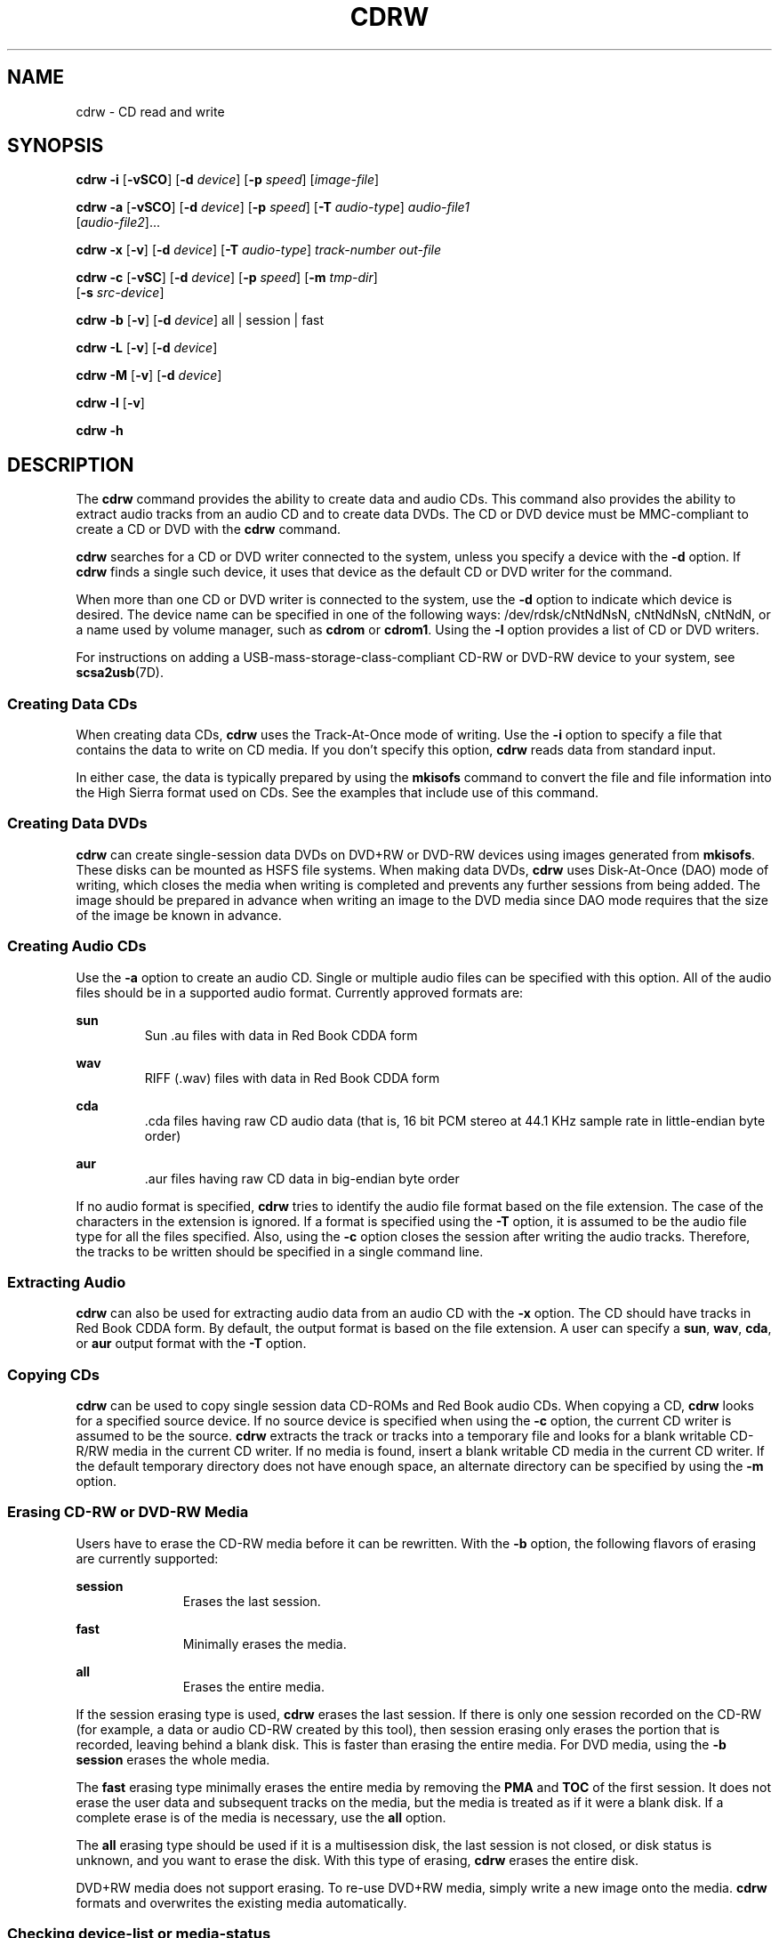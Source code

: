 '\" te
.\" Copyright (c) 2008, Sun Microsystems, Inc. All rights reserved.
.\" The contents of this file are subject to the terms of the Common Development and Distribution License (the "License").  You may not use this file except in compliance with the License.
.\" You can obtain a copy of the license at usr/src/OPENSOLARIS.LICENSE or http://www.opensolaris.org/os/licensing.  See the License for the specific language governing permissions and limitations under the License.
.\" When distributing Covered Code, include this CDDL HEADER in each file and include the License file at usr/src/OPENSOLARIS.LICENSE.  If applicable, add the following below this CDDL HEADER, with the fields enclosed by brackets "[]" replaced with your own identifying information: Portions Copyright [yyyy] [name of copyright owner]
.TH CDRW 1 "Jul 10, 2008"
.SH NAME
cdrw \- CD read and write
.SH SYNOPSIS
.LP
.nf
\fBcdrw\fR \fB-i\fR [\fB-vSCO\fR] [\fB-d\fR \fIdevice\fR] [\fB-p\fR \fIspeed\fR] [\fIimage-file\fR]
.fi

.LP
.nf
\fBcdrw\fR \fB-a\fR [\fB-vSCO\fR] [\fB-d\fR \fIdevice\fR] [\fB-p\fR \fIspeed\fR] [\fB-T\fR \fIaudio-type\fR] \fIaudio-file1\fR
     [\fIaudio-file2\fR]...
.fi

.LP
.nf
\fBcdrw\fR \fB-x\fR [\fB-v\fR] [\fB-d\fR \fIdevice\fR] [\fB-T\fR \fIaudio-type\fR] \fItrack-number\fR \fIout-file\fR
.fi

.LP
.nf
\fBcdrw\fR \fB-c\fR [\fB-vSC\fR] [\fB-d\fR \fIdevice\fR] [\fB-p\fR \fIspeed\fR] [\fB-m\fR \fItmp-dir\fR]
     [\fB-s\fR \fIsrc-device\fR]
.fi

.LP
.nf
\fBcdrw\fR \fB-b\fR [\fB-v\fR] [\fB-d\fR \fIdevice\fR] all | session | fast
.fi

.LP
.nf
\fBcdrw\fR \fB-L\fR [\fB-v\fR] [\fB-d\fR \fIdevice\fR]
.fi

.LP
.nf
\fBcdrw\fR \fB-M\fR [\fB-v\fR] [\fB-d\fR \fIdevice\fR]
.fi

.LP
.nf
\fBcdrw\fR \fB-l\fR [\fB-v\fR]
.fi

.LP
.nf
\fBcdrw\fR \fB-h\fR
.fi

.SH DESCRIPTION
.sp
.LP
The \fBcdrw\fR command provides the ability to create data and audio CDs. This
command also provides the ability to extract audio tracks from an audio CD and
to create data DVDs. The CD or DVD device must be MMC-compliant to create a CD
or DVD with the \fBcdrw\fR command.
.sp
.LP
\fBcdrw\fR searches for a CD or DVD writer connected to the system, unless you
specify a device with the \fB-d\fR option. If \fBcdrw\fR finds a single such
device, it uses that device as the default CD or DVD writer for the command.
.sp
.LP
When more than one CD or DVD writer is connected to the system, use the
\fB-d\fR option to indicate which device is desired. The device name can be
specified in one of the following ways: /dev/rdsk/cNtNdNsN, cNtNdNsN, cNtNdN,
or a name used by volume manager, such as \fBcdrom\fR or \fBcdrom1\fR. Using
the \fB-l\fR option provides a list of CD or DVD writers.
.sp
.LP
For instructions on adding a USB-mass-storage-class-compliant CD-RW or DVD-RW
device to your system, see \fBscsa2usb\fR(7D).
.SS "Creating Data CDs"
.sp
.LP
When creating data CDs, \fBcdrw\fR uses the Track-At-Once mode of writing. Use
the \fB-i\fR option to specify a file that contains the data to write on CD
media. If you don't specify this option, \fBcdrw\fR reads data from standard
input.
.sp
.LP
In either case, the data is typically prepared by using the \fBmkisofs\fR
command to convert the file and file information into the High Sierra format
used on CDs. See the examples that include use of this command.
.SS "Creating Data DVDs"
.sp
.LP
\fBcdrw\fR can create single-session data DVDs on DVD+RW or DVD-RW devices
using images generated from \fBmkisofs\fR. These disks can be mounted as HSFS
file systems. When making data DVDs, \fBcdrw\fR uses Disk-At-Once (DAO) mode of
writing, which closes the media when writing is completed and prevents any
further sessions from being added. The image should be prepared in advance when
writing an image to the DVD media since DAO mode requires that the size of the
image be known in advance.
.SS "Creating Audio CDs"
.sp
.LP
Use the \fB-a\fR option to create an audio CD. Single or multiple audio files
can be specified with this option. All of the audio files should be in a
supported audio format. Currently approved formats are:
.sp
.ne 2
.na
\fBsun\fR
.ad
.RS 7n
Sun .au files with data in Red Book CDDA form
.RE

.sp
.ne 2
.na
\fBwav\fR
.ad
.RS 7n
RIFF (.wav) files with data in Red Book CDDA form
.RE

.sp
.ne 2
.na
\fBcda\fR
.ad
.RS 7n
\&.cda files having raw CD audio data (that is, 16 bit PCM stereo at 44.1 KHz
sample rate in little-endian byte order)
.RE

.sp
.ne 2
.na
\fBaur\fR
.ad
.RS 7n
\&.aur files having raw CD data in big-endian byte order
.RE

.sp
.LP
If no audio format is specified, \fBcdrw\fR tries to identify the audio file
format based on the file extension. The case of the characters in the extension
is ignored. If a format is specified using the \fB-T\fR option, it is assumed
to be the audio file type for all the files specified. Also, using the \fB-c\fR
option closes the session after writing the audio tracks. Therefore, the tracks
to be written should be specified in a single command line.
.SS "Extracting Audio"
.sp
.LP
\fBcdrw\fR can also be used for extracting audio data from an audio CD with the
\fB-x\fR option. The CD should have tracks in Red Book CDDA form. By default,
the output format is based on the file extension. A user can specify a
\fBsun\fR, \fBwav\fR, \fBcda\fR, or \fBaur\fR output format with the \fB-T\fR
option.
.SS "Copying CDs"
.sp
.LP
\fBcdrw\fR can be used to copy single session data CD-ROMs and Red Book audio
CDs. When copying a CD, \fBcdrw\fR looks for a specified source device. If no
source device is specified when using the \fB-c\fR option, the current CD
writer is assumed to be the source. \fBcdrw\fR extracts the track or tracks
into a temporary file and looks for a blank writable CD-R/RW media in the
current CD writer. If no media is found, insert a blank writable CD media in
the current CD writer. If the default temporary directory does not have enough
space, an alternate directory can be specified by using the \fB-m\fR option.
.SS "Erasing CD-RW or DVD-RW Media"
.sp
.LP
Users have to erase the CD-RW media before it can be rewritten. With the
\fB-b\fR option, the following flavors of erasing are currently supported:
.sp
.ne 2
.na
\fB\fBsession\fR\fR
.ad
.RS 11n
Erases the last session.
.RE

.sp
.ne 2
.na
\fB\fBfast\fR\fR
.ad
.RS 11n
Minimally erases the media.
.RE

.sp
.ne 2
.na
\fB\fBall\fR\fR
.ad
.RS 11n
Erases the entire media.
.RE

.sp
.LP
If the session erasing type is used, \fBcdrw\fR erases the last session. If
there is only one session recorded on the CD-RW (for example, a data or audio
CD-RW created by this tool), then session erasing only erases the portion that
is recorded, leaving behind a blank disk. This is faster than erasing the
entire media. For DVD media, using the \fB-b session\fR erases the whole media.
.sp
.LP
The \fBfast\fR erasing type minimally erases the entire media by removing the
\fBPMA\fR and \fBTOC\fR of the first session. It does not erase the user data
and subsequent tracks on the media, but the media is treated as if it were a
blank disk. If a complete erase is of the media is necessary, use the \fBall\fR
option.
.sp
.LP
The \fBall\fR erasing type should be used if it is a multisession disk, the
last session is not closed, or disk status is unknown, and you want to erase
the disk. With this type of erasing, \fBcdrw\fR erases the entire disk.
.sp
.LP
DVD+RW media does not support erasing. To re-use DVD+RW media, simply write a
new image onto the media. \fBcdrw\fR formats and overwrites the existing media
automatically.
.SS "Checking device-list or media-status"
.sp
.LP
You can list a system's CD or DVD writers by using the \fB-l\fR option. Also,
for a particular media, you can get the blanking status and table of contents
by using the \fB-M\fR option. The \fB-M\fR option also prints information about
the last session's start address and the next writable address. This
information, along with the \fB-O\fR option, can be used to create multisession
CDs. Refer to the \fBmkisofs\fR(8) man page,
(\fB/usr/share/man/man8/mkisofs.8\fR), in the SUNWfsman package for more
information.
.SH OPTIONS
.sp
.LP
The following options are supported:
.sp
.ne 2
.na
\fB\fB-a\fR\fR
.ad
.RS 6n
Creates an audio disk. At least one \fIaudio-file\fR name must be specified. A
CD can not have more than 99 audio tracks, so no more than 99 audio files can
be specified.
.RE

.sp
.ne 2
.na
\fB\fB-b\fR\fR
.ad
.RS 6n
Blanks CD-RW or DVD-RW media. The type of erasing must be specified by the
\fBall\fR, \fBfast\fR, or \fBsession\fR argument. DVD+RW media does not support
blanking, but can be rewritten without the need for blanking.
.RE

.sp
.ne 2
.na
\fB\fB-c\fR\fR
.ad
.RS 6n
Copies a CD. If no other argument is specified, the default CD writing device
is assumed to be the source device as well. In this case, the copy operation
reads the source media into a temporary directory and prompts you to place a
blank media into the drive for the copy operation to proceed.
.RE

.sp
.ne 2
.na
\fB\fB-C\fR\fR
.ad
.RS 6n
This option is obsolete.
.sp
This option used to cause\fBcdrw\fR to query the drive to determine media
capacity.  This is now the default behavior.
.RE

.sp
.ne 2
.na
\fB\fB-d\fR\fR
.ad
.RS 6n
Specifies the CD or DVD writing device.
.RE

.sp
.ne 2
.na
\fB\fB-h\fR\fR
.ad
.RS 6n
Help. Prints usage message.
.RE

.sp
.ne 2
.na
\fB\fB-i\fR\fR
.ad
.RS 6n
Specifies the image file for creating data CDs or DVDs. The file size should be
less than what can be written on the media. Also, consider having the file
locally available instead of having the file on an NFS-mounted file system. The
CD writing process expects data to be available continuously without
interruptions.
.RE

.sp
.ne 2
.na
\fB\fB-l\fR\fR
.ad
.RS 6n
Lists all the CD or DVD writers available on the system.
.RE

.sp
.ne 2
.na
\fB\fB-L\fR\fR
.ad
.RS 6n
Closes the disk. If the media was left in an open state after the last write
operation, it is closed to prevent any further writing. This operation can only
be done on re-writable CD-RW media.
.RE

.sp
.ne 2
.na
\fB\fB-m\fR\fR
.ad
.RS 6n
Uses an alternate temporary directory instead of the default temporary
directory for storing track data while copying a CD or DVD. An alternate
temporary directory might be required because the amount of data on a CD can be
huge. For example, the amount of data can be as much as 800 Mbytes for an 80
minute audio CD and 4.7 Gbytes for a DVD. The default temporary directory might
not have that much space available.
.RE

.sp
.ne 2
.na
\fB\fB-M\fR\fR
.ad
.RS 6n
Reports media status. \fBcdrw\fR reports if the media is blank or not, its
table of contents, the last session's start address, and the next writable
address if the disk is open. DVD+RW does not support erasing and always has
some content on the media.
.RE

.sp
.ne 2
.na
\fB\fB-O\fR\fR
.ad
.RS 6n
Keeps the disk open. \fBcdrw\fR closes the session, but it keeps the disk open
so that another session can be added later on to create a multisession disk.
.RE

.sp
.ne 2
.na
\fB\fB-p\fR\fR
.ad
.RS 6n
Sets the CD writing speed. For example, \fB-p\fR \fB4\fR sets the speed to 4X.
If this option is not specified, \fBcdrw\fR uses the default speed of the CD
writer. If this option is specified, \fBcdrw\fR tries to set the drive write
speed to this value, but there is no guarantee of the actual speed that is used
by the drive.
.RE

.sp
.ne 2
.na
\fB\fB-s\fR\fR
.ad
.RS 6n
Specifies the source device for copying a CD or DVD.
.RE

.sp
.ne 2
.na
\fB\fB-S\fR\fR
.ad
.RS 6n
Simulation mode. In this mode, \fBcdrw\fR operates with the drive laser turned
off, so nothing is written to the media. Use this option to verify if the
system can provide data at a rate good enough for CD writing.
.sp
CD-R, CD-RW (not MRW formatted), DVD-R, and DVD-RW media support simulation
mode (\fB-S\fR). DVD-RAM, DVD+R, DVD+RW, any MRW-formatted media, and some
others do not support simulation mode (\fB-S\fR).
.RE

.sp
.ne 2
.na
\fB\fB-T\fR\fR
.ad
.RS 6n
Audio format to use for extracting audio files or for reading audio files for
audio CD creation. The \fIaudio-type\fR can be \fBsun\fR, \fBwav\fR, \fBcda\fR,
or \fBaur\fR.
.RE

.sp
.ne 2
.na
\fB\fB-v\fR\fR
.ad
.RS 6n
Verbose mode.
.RE

.sp
.ne 2
.na
\fB\fB-x\fR\fR
.ad
.RS 6n
Extracts audio data from an audio track.
.RE

.SH EXAMPLES
.LP
\fBExample 1 \fRCreating a Data CD or DVD
.sp
.in +2
.nf
example% \fBcdrw -i /local/iso_image\fR
.fi
.in -2
.sp

.LP
\fBExample 2 \fRCreating a CD or DVD from a Directory
.sp
.LP
This example shows how to create a CD or DVD from the directory tree
\fB/home/foo\fR.

.sp
.in +2
.nf
example% \fBmkisofs -r /home/foo 2>/dev/null | cdrw -i -p 1\fR
.fi
.in -2
.sp

.LP
\fBExample 3 \fRExtracting an Audio Track Number
.sp
.LP
This example shows how to extract audio track number \fB1\fR to
\fB/home/foo/song1.wav\fR.

.sp
.in +2
.nf
example% \fBcdrw -x -T wav 1 /home/foo/song1.wav\fR
.fi
.in -2
.sp

.LP
\fBExample 4 \fRUsing \fBwav\fR Files
.sp
.LP
This example shows how to create an audio CD from \fBwav\fR files on disk.

.sp
.in +2
.nf
example% \fBcdrw -a song1.wav song2.wav song3.wav song4.wav\fR
.fi
.in -2
.sp

.LP
\fBExample 5 \fRErasing CD-RW or DVD-RW Media
.sp
.LP
This example shows how to erase rewritable media.

.sp
.in +2
.nf
example% \fBcdrw -b all\fR
.fi
.in -2
.sp

.LP
\fBExample 6 \fRCreating a Data CD or DVD with Multiple Drives
.sp
.LP
This example shows how to create a data CD or DVD on a system with multiple CD,
DVD-R, or DVD-RW drives.

.sp
.in +2
.nf
example% \fBcdrw -d c1t6d0s2 -i /home/foo/iso-image\fR
.fi
.in -2
.sp

.LP
\fBExample 7 \fRChecking Data Delivery Rate
.sp
.LP
This example shows how to verify that the system can provide data to a CD-RW or
a DVD drive at a rate sufficient for the write operation.

.sp
.in +2
.nf
example% \fBcdrw -S -i /home/foo/iso-image\fR
.fi
.in -2
.sp

.LP
\fBExample 8 \fRRunning at a Higher Priority
.sp
.LP
This example shows how to run \fBcdrw\fR at a higher priority (for root user
only).

.sp
.in +2
.nf
example# \fBpriocntl -e -p 60 cdrw -i /home/foo/iso-image\fR
.fi
.in -2
.sp

.LP
\fBExample 9 \fRCreating a Multi-session Disk
.sp
.LP
This examples shows how to create the first session image by using
\fBmkisofs\fR and recording it onto the disk without closing the disk.

.sp
.in +2
.nf
example% \fBcdrw -O -i /home/foo/iso-image\fR
.fi
.in -2
.sp

.sp
.LP
Additional sessions can be added to an open disk by creating an image with
\fBmkisofs\fR using the session start and next writable address reported by
\fBcdrw\fR.

.sp
.in +2
.nf
example% \fBcdrw -M\fR

Track No. |Type    |Start address
----------+--------+-------------
 1        |Data    | 0
Leadout   |Data    | 166564

Last session start address: 162140
Next writable address: 173464
.fi
.in -2
.sp

.sp
.in +2
.nf
example% \fBmkisofs -o /tmp/image2 -r -C 0,173464 -M \e
   /dev/rdsk/c0t2d0s2 /home/foo\fR
.fi
.in -2
.sp

.SH SEE ALSO
.sp
.LP
\fBaudioconvert\fR(1), \fBpriocntl\fR(1), \fBpolicy.conf\fR(4),
\fBattributes\fR(5), \fBrbac\fR(5), \fBscsa2usb\fR(7D), \fBsd\fR(7D)
.sp
.LP
\fBmkisofs\fR(8), (\fB/usr/share/man/man8/mkisofs.8\fR), in the SUNWfsman
package
.sp
.LP
\fISystem Administration Guide: Devices and File Systems\fR
.SH NOTES
.sp
.LP
The CD writing process requires data to be supplied at a constant rate to the
drive. Keep I/O activity to a minimum and shut down any related I/O
applications while writing CDs.
.sp
.LP
When making copies or extracting audio tracks, use an MMC compliant source
CD-ROM drive. The CD writer can be used for this purpose.
.sp
.LP
Before writing a CD, ensure that the media is blank by using the \fB-M\fR
option. You can use the \fB-S\fR simulation mode to test the system to make
sure it can provide data at the required rate. \fBcdrw\fR turns on buffer
underrun protection for drives that support it and recovers from most stalls.
If the system is not able to provide data at a constant rate or frequent
stalling occurs, you can lower the speed by using the \fB-p\fR option. You can
also try to run \fBcdrw\fR at a higher priority by using the \fBpriocntl\fR(1)
command.
.sp
.LP
If you know that the CD-R/RW drive can operate at different write speeds, use
the \fB-p\fR option. Some commercially available drives handle the drive speed
setting command differently, so use this option judiciously.
.sp
.LP
The \fBcdrw\fR command uses \fBrbac\fR(5) to control user access to the
devices. By default, \fBcdrw\fR is accessible to all users but can be
restricted to individual users. Refer to the \fISystem Administration Guide:
Devices and File Systems\fR for more information.
.sp
.LP
To burn CDs as a non-root user \fBhal\fR must be enabled and the user must be
on the console. \fBhal\fR, that is the \fBsvc:/system/hal\fR SMF service, is
enabled by default, therefore, typically this requires no special action.
.sp
.LP
The user must be logged onto the console. \fB/dev/console\fR is also correct.
Previously, users could log in remotely, for example, by using \fBtelnet\fR or
\fBssh\fR, and be able to burn CDs. This would work unless the administrator
had changed the default configuration to deny \fBsolaris.device.cdrw\fR
authorization. See \fBpolicy.conf\fR(4).
